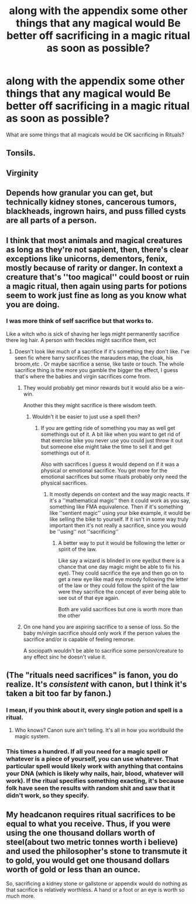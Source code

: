 #+TITLE: along with the appendix some other things that any magical would Be better off sacrificing in a magic ritual as soon as possible?

* along with the appendix some other things that any magical would Be better off sacrificing in a magic ritual as soon as possible?
:PROPERTIES:
:Author: Call0013
:Score: 1
:DateUnix: 1520147145.0
:DateShort: 2018-Mar-04
:FlairText: Discussion
:END:
What are some things that all magicals would be OK sacrificing in Rituals?


** Tonsils.
:PROPERTIES:
:Author: Sigyn99
:Score: 9
:DateUnix: 1520159370.0
:DateShort: 2018-Mar-04
:END:


** Virginity
:PROPERTIES:
:Author: wordhammer
:Score: 5
:DateUnix: 1520148921.0
:DateShort: 2018-Mar-04
:END:


** Depends how granular you can get, but technically kidney stones, cancerous tumors, blackheads, ingrown hairs, and puss filled cysts are all parts of a person.
:PROPERTIES:
:Author: ATRDCI
:Score: 3
:DateUnix: 1520167556.0
:DateShort: 2018-Mar-04
:END:


** I think that most animals and magical creatures as long as they're not sapient, then, there's clear exceptions like unicorns, dementors, fenix, mostly because of rarity or danger. In context a creature that's ''too magical'' could boost or ruin a magic ritual, then again using parts for potions seem to work just fine as long as you know what you are doing.
:PROPERTIES:
:Author: DEFEATED_GUY
:Score: 3
:DateUnix: 1520147635.0
:DateShort: 2018-Mar-04
:END:

*** I was more think of self sacrifice but that works to.

Like a witch who is sick of shaving her legs might permanently sacrifice there leg hair. A person with freckles might sacrifice them, ect
:PROPERTIES:
:Author: Call0013
:Score: 2
:DateUnix: 1520148180.0
:DateShort: 2018-Mar-04
:END:

**** Doesn't look like much of a sacrifice if it's something they don't like. I've seen fic where harry sacrifices the marauders map, the cloak, his broom,etc . Or maybe sacrifice a sense, like taste or touch. The whole sacrifice thing is the more you gamble the bigger the effect, I guess that's where the babies and virgin sacrifices come from.
:PROPERTIES:
:Author: DEFEATED_GUY
:Score: 5
:DateUnix: 1520148700.0
:DateShort: 2018-Mar-04
:END:

***** They would probably get minor rewards but it would also be a win-win.

Another this they might sacrifice is there wisdom teeth.
:PROPERTIES:
:Author: Call0013
:Score: 2
:DateUnix: 1520149157.0
:DateShort: 2018-Mar-04
:END:

****** Wouldn't it be easier to just use a spell then?
:PROPERTIES:
:Author: DEFEATED_GUY
:Score: 2
:DateUnix: 1520149768.0
:DateShort: 2018-Mar-04
:END:

******* If you are getting ride of something you may as well get somethings out of it. A bit like when you want to get rid of that exercise bike you never use you could just throw it out but someone else might take the time to sell it and get somethings out of it.

Also with sacrifices I guess it would depend on if it was a physical or emotional sacrifice. You get more for the emotional sacrifices but some rituals probably only need the physical sacrifices.
:PROPERTIES:
:Author: Call0013
:Score: 2
:DateUnix: 1520150569.0
:DateShort: 2018-Mar-04
:END:

******** It mostly depends on context and the way magic reacts. If it's a ''mathematical magic'' then it could work as you say, something like FMA equivalence. Then if it's something like ''sentient magic'' using your bike example, it would be like selling the bike to yourself. If it isn't in some way truly important then it's not really a sacrifice, since you would be ''using'' not ''sacrificing''
:PROPERTIES:
:Author: DEFEATED_GUY
:Score: 3
:DateUnix: 1520151321.0
:DateShort: 2018-Mar-04
:END:

********* A better way to put it would be following the letter or spirit of the law.

Like say a wizard is blinded in one eye(but there is a chance that one day magic might be able to fix his eye). They could sacrifice the eye and then go on to get a new eye like mad eye moody following the letter of the law or they could follow the spirit of the law were they sacrifice the concept of ever being able to see out of that eye again.

Both are valid sacrifices but one is worth more than the other
:PROPERTIES:
:Author: Call0013
:Score: 2
:DateUnix: 1520151972.0
:DateShort: 2018-Mar-04
:END:


***** On one hand you are aspiring sacrifice to a sense of loss. So the baby m/virgin sacrifice should only work if the person values the sacrifice and/or is capable of feeling remorse.

A sociopath wouldn't be able to sacrifice some person/creature to any effect sinc he doesn't value it.
:PROPERTIES:
:Author: Fierysword5
:Score: 2
:DateUnix: 1520176909.0
:DateShort: 2018-Mar-04
:END:


** (The "rituals need sacrifices" is fanon, you do realize. It's /consistent/ with canon, but I think it's taken a bit too far by fanon.)
:PROPERTIES:
:Author: Achille-Talon
:Score: 3
:DateUnix: 1520172639.0
:DateShort: 2018-Mar-04
:END:

*** I mean, if you think about it, every single potion and spell is a ritual.
:PROPERTIES:
:Author: yarglethatblargle
:Score: 3
:DateUnix: 1520203864.0
:DateShort: 2018-Mar-05
:END:

**** Who knows? Canon sure ain't telling. It's all in how you worldbuild the magic system.
:PROPERTIES:
:Author: Achille-Talon
:Score: 2
:DateUnix: 1520206393.0
:DateShort: 2018-Mar-05
:END:


*** This times a hundred. If all you need for a magic spell or whatever is a piece of yourself, you can use whatever. That particular spell would likely work with anything that contains your DNA (which is likely why nails, hair, blood, whatever will work). If the ritual specifies something exacting, it's because folk have seen the results with random shit and saw that it didn't work, so they specify.
:PROPERTIES:
:Author: dsarma
:Score: 2
:DateUnix: 1520173429.0
:DateShort: 2018-Mar-04
:END:


** My headcanon requires ritual sacrifices to be equal to what you receive. Thus, if you were using the one thousand dollars worth of steel(about two metric tonnes worth i believe) and used the philosopher's stone to transmute it to gold, you would get one thousand dollars worth of gold or less than an ounce.

So, sacrificing a kidney stone or gallstone or appendix would do nothing as that sacrifice is relatively worthless. A hand or a foot or an eye is worth so much more.
:PROPERTIES:
:Author: viol8er
:Score: 1
:DateUnix: 1520190530.0
:DateShort: 2018-Mar-04
:END:
